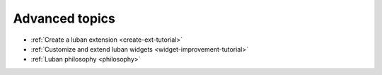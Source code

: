 .. _advanced-topics:

Advanced topics
===============

* :ref:`Create a luban extension <create-ext-tutorial>`
* :ref:`Customize and extend luban widgets <widget-improvement-tutorial>`
* :ref:`Luban philosophy <philosophy>`

